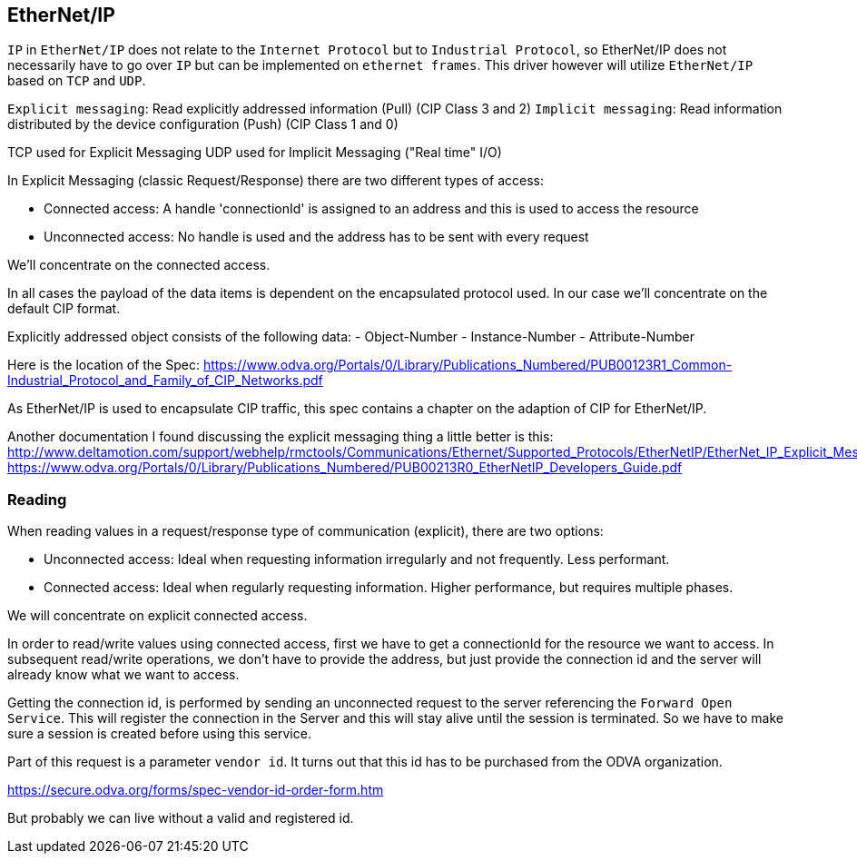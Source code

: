 //
//  Licensed to the Apache Software Foundation (ASF) under one or more
//  contributor license agreements.  See the NOTICE file distributed with
//  this work for additional information regarding copyright ownership.
//  The ASF licenses this file to You under the Apache License, Version 2.0
//  (the "License"); you may not use this file except in compliance with
//  the License.  You may obtain a copy of the License at
//
//      http://www.apache.org/licenses/LICENSE-2.0
//
//  Unless required by applicable law or agreed to in writing, software
//  distributed under the License is distributed on an "AS IS" BASIS,
//  WITHOUT WARRANTIES OR CONDITIONS OF ANY KIND, either express or implied.
//  See the License for the specific language governing permissions and
//  limitations under the License.
//

== EtherNet/IP

`IP` in `EtherNet/IP` does not relate to the `Internet Protocol` but to `Industrial Protocol`, so EtherNet/IP does not necessarily have to go over `IP` but can be implemented on `ethernet frames`.
This driver however will utilize `EtherNet/IP` based on `TCP` and `UDP`.

`Explicit messaging`: Read explicitly addressed information (Pull) (CIP Class 3 and 2)
`Implicit messaging`: Read information distributed by the device configuration (Push) (CIP Class 1 and 0)

TCP used for Explicit Messaging
UDP used for Implicit Messaging ("Real time" I/O)

In Explicit Messaging (classic Request/Response) there are two different types of access:

- Connected access: A handle 'connectionId' is assigned to an address and this is used to access the resource
- Unconnected access: No handle is used and the address has to be sent with every request

We'll concentrate on the connected access.

In all cases the payload of the data items is dependent on the encapsulated protocol used.
In our case we'll concentrate on the default CIP format.

Explicitly addressed object consists of the following data:
- Object-Number
- Instance-Number
- Attribute-Number

Here is the location of the Spec:
https://www.odva.org/Portals/0/Library/Publications_Numbered/PUB00123R1_Common-Industrial_Protocol_and_Family_of_CIP_Networks.pdf

As EtherNet/IP is used to encapsulate CIP traffic, this spec contains a chapter on the adaption of CIP for EtherNet/IP.

Another documentation I found discussing the explicit messaging thing a little better is this:
http://www.deltamotion.com/support/webhelp/rmctools/Communications/Ethernet/Supported_Protocols/EtherNetIP/EtherNet_IP_Explicit_Messaging.htm
https://www.odva.org/Portals/0/Library/Publications_Numbered/PUB00213R0_EtherNetIP_Developers_Guide.pdf

=== Reading

When reading values in a request/response type of communication (explicit), there are two options:

- Unconnected access: Ideal when requesting information irregularly and not frequently. Less performant.
- Connected access: Ideal when regularly requesting information. Higher performance, but requires multiple phases.

We will concentrate on explicit connected access.

In order to read/write values using connected access, first we have to get a connectionId for the resource we want to access.
In subsequent read/write operations, we don't have to provide the address, but just provide the connection id and the server will already know what we want to access.

Getting the connection id, is performed by sending an unconnected request to the server referencing the `Forward Open Service`.
This will register the connection in the Server and this will stay alive until the session is terminated.
So we have to make sure a session is created before using this service.

Part of this request is a parameter `vendor id`.
It turns out that this id has to be purchased from the ODVA organization.

https://secure.odva.org/forms/spec-vendor-id-order-form.htm

But probably we can live without a valid and registered id.